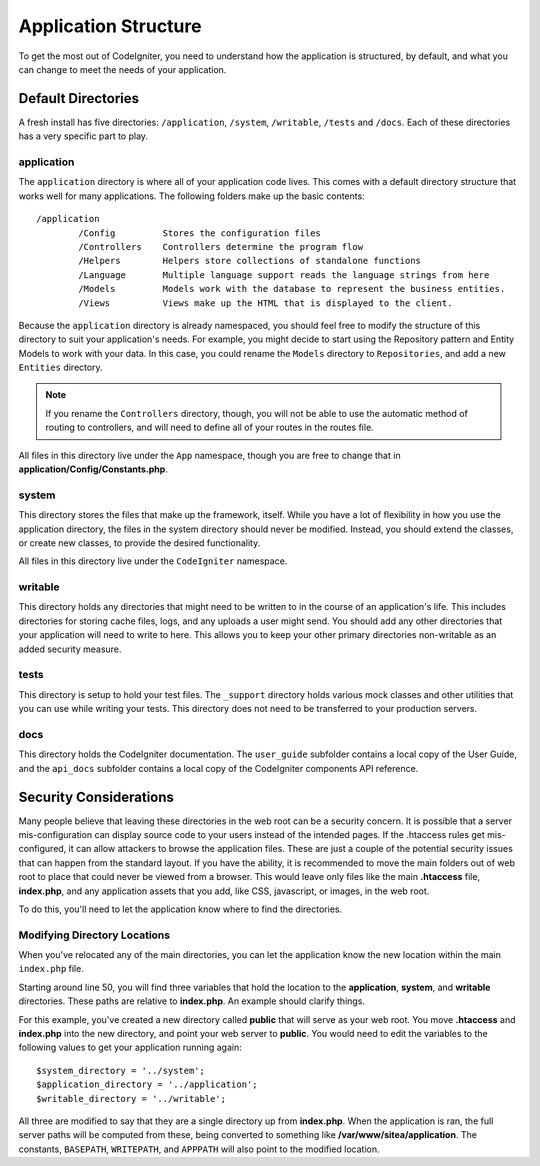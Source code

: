 #####################
Application Structure
#####################

To get the most out of CodeIgniter, you need to understand how the application is structured, by default, and what you
can change to meet the needs of your application.

Default Directories
===================

A fresh install has five directories: ``/application``, ``/system``, ``/writable``, ``/tests`` and ``/docs``. 
Each of these directories has a very specific part to play.

application
-----------
The ``application`` directory is where all of your application code lives. This comes with a default directory
structure that works well for many applications. The following folders make up the basic contents::

	/application
		/Config         Stores the configuration files
		/Controllers    Controllers determine the program flow
		/Helpers        Helpers store collections of standalone functions
		/Language       Multiple language support reads the language strings from here
		/Models         Models work with the database to represent the business entities.
		/Views          Views make up the HTML that is displayed to the client.


Because the ``application`` directory is already namespaced, you should feel free to modify the structure
of this directory to suit your application's needs. For example, you might decide to start using the Repository
pattern and Entity Models to work with your data. In this case, you could rename the ``Models`` directory to
``Repositories``, and add a new ``Entities`` directory.

.. note:: If you rename the ``Controllers`` directory, though, you will not be able to use the automatic method of
		routing to controllers, and will need to define all of your routes in the routes file.

All files in this directory live under the ``App`` namespace, though you are free to change that in
**application/Config/Constants.php**.

system
------
This directory stores the files that make up the framework, itself. While you have a lot of flexibility in how you
use the application directory, the files in the system directory should never be modified. Instead, you should
extend the classes, or create new classes, to provide the desired functionality.

All files in this directory live under the ``CodeIgniter`` namespace.

writable
--------
This directory holds any directories that might need to be written to in the course of an application's life.
This includes directories for storing cache files, logs, and any uploads a user might send. You should add any other
directories that your application will need to write to here. This allows you to keep your other primary directories
non-writable as an added security measure.


tests
-----
This directory is setup to hold your test files. The ``_support`` directory holds various mock classes and other
utilities that you can use while writing your tests. This directory does not need to be transferred to your
production servers.

docs
----
This directory holds the CodeIgniter documentation. The ``user_guide`` subfolder contains a local copy of the
User Guide, and the ``api_docs`` subfolder contains a local copy of the CodeIgniter components API reference.

Security Considerations
=======================
Many people believe that leaving these directories in the web root can be a security concern. It is possible that
a server mis-configuration can display source code to your users instead of the intended pages. If the .htaccess
rules get mis-configured, it can allow attackers to browse the application files. These are just a couple of the
potential security issues that can happen from the standard layout. If you have the ability, it is recommended
to move the main folders out of web root to place that could never be viewed from a browser. This would leave only
files like the main **.htaccess** file, **index.php**, and any application assets that you add, like CSS, javascript, or
images, in the web root.

To do this, you'll need to let the application know where to find the directories.


Modifying Directory Locations
-----------------------------

When you've relocated any of the main directories, you can let the application know the new location within
the main ``index.php`` file.

Starting around line 50, you will find three variables that hold the location to the **application**,
**system**, and **writable** directories. These paths are relative to **index.php**. An example should
clarify things.

For this example, you've created a new directory called **public** that will serve as your web root. You move
**.htaccess** and **index.php** into the new directory, and point your web server to **public**. You would
need to edit the variables to the following values to get your application running again::

	$system_directory = '../system';
	$application_directory = '../application';
	$writable_directory = '../writable';

All three are modified to say that they are a single directory up from **index.php**. When the application
is ran, the full server paths will be computed from these, being converted to something like
**/var/www/sitea/application**. The constants, ``BASEPATH``, ``WRITEPATH``, and ``APPPATH``
will also point to the modified location.
